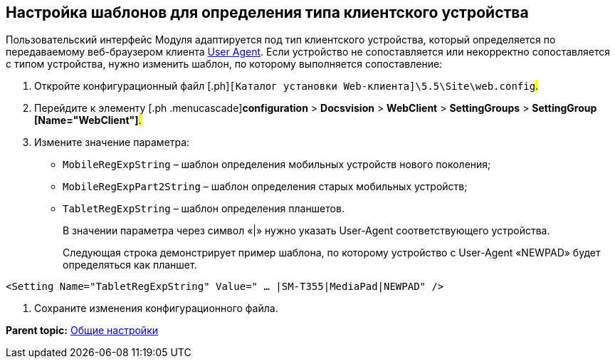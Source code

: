 
== Настройка шаблонов для определения типа клиентского устройства

Пользовательский интерфейс Модуля адаптируется под тип клиентского устройства, который определяется по передаваемому веб-браузером клиента https://ru.wikipedia.org/wiki/User_Agent[User Agent]. Если устройство не сопоставляется или некорректно сопоставляется с типом устройства, нужно изменить шаблон, по которому выполняется сопоставление:

. [.ph .cmd]#Откройте конфигурационный файл [.ph]#[.ph .filepath]`[Каталог установки Web-клиента]\5.5\Site\web.config`#.#
. [.ph .cmd]#Перейдите к элементу [.ph .menucascade]#[.ph .uicontrol]*configuration* > [.ph .uicontrol]*Docsvision* > [.ph .uicontrol]*WebClient* > [.ph .uicontrol]*SettingGroups* > [.ph .uicontrol]*SettingGroup [Name="WebClient"]*#.#
. [.ph .cmd]#Измените значение параметра:#
* `MobileRegExpString` – шаблон определения мобильных устройств нового поколения;
* `MobileRegExpPart2String` – шаблон определения старых мобильных устройств;
* `TabletRegExpString` – шаблон определения планшетов.
+
В значении параметра через символ «|» нужно указать User-Agent соответствующего устройства.
+
Следующая строка демонстрирует пример шаблона, по которому устройство с User-Agent «NEWPAD» будет определяться как планшет.

[source,pre,codeblock]
----
<Setting Name="TabletRegExpString" Value=" … |SM-T355|MediaPad|NEWPAD" />
----
. [.ph .cmd]#Сохраните изменения конфигурационного файла.#

*Parent topic:* xref:../topics/CommonConf.html[Общие настройки]
